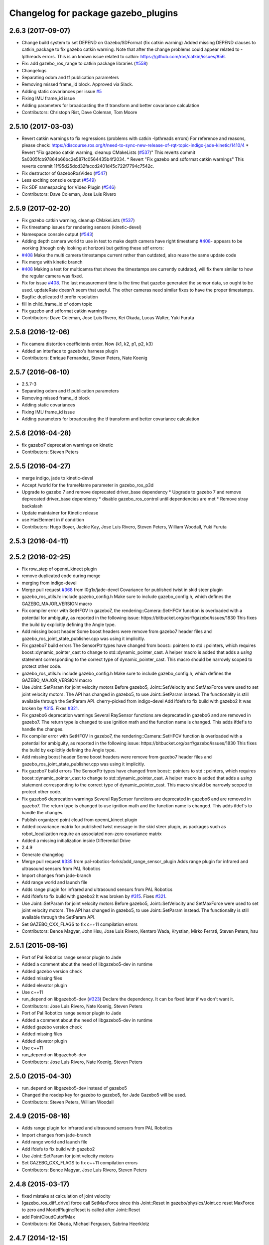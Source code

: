 ^^^^^^^^^^^^^^^^^^^^^^^^^^^^^^^^^^^^
Changelog for package gazebo_plugins
^^^^^^^^^^^^^^^^^^^^^^^^^^^^^^^^^^^^

2.6.3 (2017-09-07)
------------------
* Change build system to set DEPEND on Gazebo/SDFormat (fix catkin warning)
  Added missing DEPEND clauses to catkin_package to fix gazebo catkin warning. Note that after the change problems could appear related to -lpthreads errors. This is an known issue related to catkin: https://github.com/ros/catkin/issues/856.
* Fix: add gazebo_ros_range to catkin package libraries (`#558 <https://github.com/locusrobotics/gazebo_ros_pkgs/issues/558>`_)
* Changelogs
* Separating odom and tf publication parameters
* Removing missed frame_id block. Approved via Slack.
* Adding static covariances per issue `#5 <https://github.com/locusrobotics/gazebo_ros_pkgs/issues/5>`_
* Fixing IMU frame_id issue
* Adding parameters for broadcasting the tf transform and better covariance calculation
* Contributors: Christoph Rist, Dave Coleman, Tom Moore

2.5.10 (2017-03-03)
-------------------
* Revert catkin warnings to fix regressions (problems with catkin -lpthreads errors)
  For reference and reasons, please check:
  https://discourse.ros.org/t/need-to-sync-new-release-of-rqt-topic-indigo-jade-kinetic/1410/4
  * Revert "Fix gazebo catkin warning, cleanup CMakeLists (`#537 <https://github.com/ros-simulation/gazebo_ros_pkgs/issues/537>`_)"
  This reverts commit 5a0305fcb97864b66bc2e587fc0564435b4f2034.
  * Revert "Fix gazebo and sdformat catkin warnings"
  This reverts commit 11f95d25dcd32faccd2401d45c722f7794c7542c.
* Fix destructor of GazeboRosVideo (`#547 <https://github.com/ros-simulation/gazebo_ros_pkgs/issues/547>`_)
* Less exciting console output (`#549 <https://github.com/ros-simulation/gazebo_ros_pkgs/issues/549>`_)
* Fix SDF namespacing for Video Plugin (`#546 <https://github.com/ros-simulation/gazebo_ros_pkgs/issues/546>`_)
* Contributors: Dave Coleman, Jose Luis Rivero

2.5.9 (2017-02-20)
------------------
* Fix gazebo catkin warning, cleanup CMakeLists (`#537 <https://github.com/ros-simulation/gazebo_ros_pkgs/issues/537>`_)
* Fix timestamp issues for rendering sensors (kinetic-devel)
* Namespace console output (`#543 <https://github.com/ros-simulation/gazebo_ros_pkgs/issues/543>`_)
* Adding depth camera world to use in test to make depth camera have right timestamp `#408 <https://github.com/ros-simulation/gazebo_ros_pkgs/issues/408>`_- appears to be working (though only looking at horizon) but getting these sdf errors:
* `#408 <https://github.com/ros-simulation/gazebo_ros_pkgs/issues/408>`_ Make the multi camera timestamps current rather than outdated, also reuse the same update code
* Fix merge with kinetic branch
* `#408 <https://github.com/ros-simulation/gazebo_ros_pkgs/issues/408>`_ Making a test for multicamra that shows the timestamps are currently outdated, will fix them similar to how the regular camera was fixed.
* Fix for issue `#408 <https://github.com/ros-simulation/gazebo_ros_pkgs/issues/408>`_. The last measurement time is the time that gazebo generated the sensor data, so ought to be used. updateRate doesn't seem that useful.
  The other cameras need similar fixes to have the proper timestamps.
* Bugfix: duplicated tf prefix resolution
* fill in child_frame_id of odom topic
* Fix gazebo and sdformat catkin warnings
* Contributors: Dave Coleman, Jose Luis Rivero, Kei Okada, Lucas Walter, Yuki Furuta

2.5.8 (2016-12-06)
------------------
* Fix camera distortion coefficients order. Now {k1, k2, p1, p2, k3}
* Added an interface to gazebo's harness plugin
* Contributors: Enrique Fernandez, Steven Peters, Nate Koenig

2.5.7 (2016-06-10)
------------------
* 2.5.7-3
* Separating odom and tf publication parameters
* Removing missed frame_id block
* Adding static covariances
* Fixing IMU frame_id issue
* Adding parameters for broadcasting the tf transform and better covariance calculation

2.5.6 (2016-04-28)
------------------
* fix gazebo7 deprecation warnings on kinetic
* Contributors: Steven Peters

2.5.5 (2016-04-27)
------------------
* merge indigo, jade to kinetic-devel
* Accept /world for the frameName parameter in gazebo_ros_p3d
* Upgrade to gazebo 7 and remove deprecated driver_base dependency
  * Upgrade to gazebo 7 and remove deprecated driver_base dependency
  * disable gazebo_ros_control until dependencies are met
  * Remove stray backslash
* Update maintainer for Kinetic release
* use HasElement in if condition
* Contributors: Hugo Boyer, Jackie Kay, Jose Luis Rivero, Steven Peters, William Woodall, Yuki Furuta

2.5.3 (2016-04-11)
------------------

2.5.2 (2016-02-25)
------------------
* Fix row_step of openni_kinect plugin
* remove duplicated code during merge
* merging from indigo-devel
* Merge pull request `#368 <https://github.com/ros-simulation/gazebo_ros_pkgs/issues/368>`_ from l0g1x/jade-devel
  Covariance for published twist in skid steer plugin
* gazebo_ros_utils.h: include gazebo_config.h
  Make sure to include gazebo_config.h,
  which defines the GAZEBO_MAJOR_VERSION macro
* Fix compiler error with SetHFOV
  In gazebo7, the rendering::Camera::SetHFOV function
  is overloaded with a potential for ambiguity,
  as reported in the following issue:
  https://bitbucket.org/osrf/gazebo/issues/1830
  This fixes the build by explicitly defining the
  Angle type.
* Add missing boost header
  Some boost headers were remove from gazebo7 header files
  and gazebo_ros_joint_state_publisher.cpp was using it
  implicitly.
* Fix gazebo7 build errors
  The SensorPtr types have changed from boost:: pointers
  to std:: pointers,
  which requires boost::dynamic_pointer_cast to change to
  std::dynamic_pointer_cast.
  A helper macro is added that adds a `using` statement
  corresponding to the correct type of dynamic_pointer_cast.
  This macro should be narrowly scoped to protect
  other code.
* gazebo_ros_utils.h: include gazebo_config.h
  Make sure to include gazebo_config.h,
  which defines the GAZEBO_MAJOR_VERSION macro
* Use Joint::SetParam for joint velocity motors
  Before gazebo5, Joint::SetVelocity and SetMaxForce
  were used to set joint velocity motors.
  The API has changed in gazebo5, to use Joint::SetParam
  instead.
  The functionality is still available through the SetParam API.
  cherry-picked from indigo-devel
  Add ifdefs to fix build with gazebo2
  It was broken by `#315 <https://github.com/ros-simulation/gazebo_ros_pkgs/issues/315>`_.
  Fixes `#321 <https://github.com/ros-simulation/gazebo_ros_pkgs/issues/321>`_.
* Fix gazebo6 deprecation warnings
  Several RaySensor functions are deprecated in gazebo6
  and are removed in gazebo7.
  The return type is changed to use ignition math
  and the function name is changed.
  This adds ifdef's to handle the changes.
* Fix compiler error with SetHFOV
  In gazebo7, the rendering::Camera::SetHFOV function
  is overloaded with a potential for ambiguity,
  as reported in the following issue:
  https://bitbucket.org/osrf/gazebo/issues/1830
  This fixes the build by explicitly defining the
  Angle type.
* Add missing boost header
  Some boost headers were remove from gazebo7 header files
  and gazebo_ros_joint_state_publisher.cpp was using it
  implicitly.
* Fix gazebo7 build errors
  The SensorPtr types have changed from boost:: pointers
  to std:: pointers,
  which requires boost::dynamic_pointer_cast to change to
  std::dynamic_pointer_cast.
  A helper macro is added that adds a `using` statement
  corresponding to the correct type of dynamic_pointer_cast.
  This macro should be narrowly scoped to protect
  other code.
* Fix gazebo6 deprecation warnings
  Several RaySensor functions are deprecated in gazebo6
  and are removed in gazebo7.
  The return type is changed to use ignition math
  and the function name is changed.
  This adds ifdef's to handle the changes.
* Publish organized point cloud from openni_kinect plugin
* Added covariance matrix for published twist message in the skid steer plugin, as packages such as robot_localization require an associated non-zero covariance matrix
* Added a missing initialization inside Differential Drive
* 2.4.9
* Generate changelog
* Merge pull request `#335 <https://github.com/ros-simulation/gazebo_ros_pkgs/issues/335>`_ from pal-robotics-forks/add_range_sensor_plugin
  Adds range plugin for infrared and ultrasound sensors from PAL Robotics
* Import changes from jade-branch
* Add range world and launch file
* Adds range plugin for infrared and ultrasound sensors from PAL Robotics
* Add ifdefs to fix build with gazebo2
  It was broken by `#315 <https://github.com/ros-simulation/gazebo_ros_pkgs/issues/315>`_.
  Fixes `#321 <https://github.com/ros-simulation/gazebo_ros_pkgs/issues/321>`_.
* Use Joint::SetParam for joint velocity motors
  Before gazebo5, Joint::SetVelocity and SetMaxForce
  were used to set joint velocity motors.
  The API has changed in gazebo5, to use Joint::SetParam
  instead.
  The functionality is still available through the SetParam API.
* Set GAZEBO_CXX_FLAGS to fix c++11 compilation errors
* Contributors: Bence Magyar, John Hsu, Jose Luis Rivero, Kentaro Wada, Krystian, Mirko Ferrati, Steven Peters, hsu

2.5.1 (2015-08-16)
------------------
* Port of Pal Robotics range sensor plugin to Jade
* Added a comment about the need of libgazebo5-dev in runtime
* Added gazebo version check
* Added missing files
* Added elevator plugin
* Use c++11
* run_depend on libgazebo5-dev (`#323 <https://github.com/ros-simulation/gazebo_ros_pkgs/issues/323>`_)
  Declare the dependency.
  It can be fixed later if we don't want it.
* Contributors: Jose Luis Rivero, Nate Koenig, Steven Peters

* Port of Pal Robotics range sensor plugin to Jade
* Added a comment about the need of libgazebo5-dev in runtime
* Added gazebo version check
* Added missing files
* Added elevator plugin
* Use c++11
* run_depend on libgazebo5-dev
* Contributors: Jose Luis Rivero, Nate Koenig, Steven Peters

2.5.0 (2015-04-30)
------------------
* run_depend on libgazebo5-dev instead of gazebo5
* Changed the rosdep key for gazebo to gazebo5, for Jade Gazebo5 will be used.
* Contributors: Steven Peters, William Woodall

2.4.9 (2015-08-16)
------------------
* Adds range plugin for infrared and ultrasound sensors from PAL Robotics
* Import changes from jade-branch
* Add range world and launch file
* Add ifdefs to fix build with gazebo2
* Use Joint::SetParam for joint velocity motors
* Set GAZEBO_CXX_FLAGS to fix c++11 compilation errors
* Contributors: Bence Magyar, Jose Luis Rivero, Steven Peters

2.4.8 (2015-03-17)
------------------
* fixed mistake at calculation of joint velocity
* [gazebo_ros_diff_drive] force call SetMaxForce since this Joint::Reset in gazebo/physics/Joint.cc reset MaxForce to zero and ModelPlugin::Reset is called after Joint::Reset
* add PointCloudCutoffMax
* Contributors: Kei Okada, Michael Ferguson, Sabrina Heerklotz

2.4.7 (2014-12-15)
------------------
* fix missing ogre flags: removed from gazebo default (5.x.x candidate) cmake config
* Fixing handling of non-world frame velocities in setModelState.
* fix missing ogre flags (removed from gazebo cmake config)
* change header to use opencv2/opencv.hpp issue `#274 <https://github.com/ros-simulation/gazebo_ros_pkgs/issues/274>`_
* Update Gazebo/ROS tutorial URL
* Merge pull request `#237 <https://github.com/ros-simulation/gazebo_ros_pkgs/issues/237>`_ from ros-simulation/update_header_license
  Update header license for Indigo
* Contributors: John Hsu, Jose Luis Rivero, Robert Codd-Downey, Tom Moore, hsu

2.4.6 (2014-09-01)
------------------
* Update gazebo_ros_openni_kinect.cpp
* merging from hydro-devel into indigo-devel
* Merge pull request `#204 <https://github.com/ros-simulation/gazebo_ros_pkgs/issues/204>`_ from fsuarez6/hydro-devel
  gazebo_plugins: Adding ForceTorqueSensor Plugin
* Updated to Apache 2.0 license
* Merge pull request `#180 <https://github.com/ros-simulation/gazebo_ros_pkgs/issues/180>`_ from vrabaud/indigo-devel
  remove PCL dependency
* merging
* check deprecation of gazebo::Joint::SetAngle by SetPosition
* compatibility with gazebo 4.x
* Update changelogs for the upcoming release
* Fix build with gazebo4 and indigo
* Added Gaussian Noise generator
* publish organized pointcloud from openni plugin
* Changed measurement direction to "parent to child"
* gazebo_plugin: Added updateRate parameter to the gazebo_ros_imu plugin
* gazebo_plugins: Adding ForceTorqueSensor Plugin
* remove PCL dependency
* ros_camera_utils: Adding CameraInfoManager to satisfy full ROS camera API (relies on https://github.com/ros-perception/image_common/pull/20 )
  ros_camera_utils: Adding CameraInfoManager to satisfy full ROS camera API (relies on https://github.com/ros-perception/image_common/pull/20 )
* Contributors: John Hsu, Jonathan Bohren, Jose Luis Rivero, Nate Koenig, Ryohei Ueda, Vincent Rabaud, fsuarez6, gborque, John Binney

2.4.5 (2014-08-18)
------------------
* Replace SetAngle with SetPosition for gazebo 4 and up
* Port fix_build branch for indigo-devel
  See pull request `#221 <https://github.com/ros-simulation/gazebo_ros_pkgs/issues/221>`_
* Contributors: Jose Luis Rivero, Steven Peters

2.4.4 (2014-07-18)
------------------
* Merge branch 'hydro-devel' into indigo-devel
* gazebo_ros_diff_drive gazebo_ros_tricycle_drive encoderSource option names updated
* gazebo_ros_diff_drive is now able to use the wheels rotation of the optometry or the gazebo ground truth based on the 'odometrySource' parameter
* simple linear controller for the tricycle_drive added
* second robot for testing in tricycle_drive_scenario.launch added
* Merge remote-tracking branch 'upstream/hydro-devel' into hydro-devel
* BDS licenses header fixed and tricycle drive plugin added
* format patch of hsu applied
* Updated package.xml
* Fix repo names in package.xml's
* ros diff drive supports now an acceleration limit
* Pioneer model: Diff_drive torque reduced
* GPU Laser test example added
* fixed gpu_laser to work with workspaces
* hand_of_god: Adding hand-of-god plugin
  ros_force: Fixing error messages to refer to the right plugin
* Remove unneeded dependency on pcl_ros
* minor fixes on relative paths in xacro for pioneer robot
* gazebo test model pionneer 3dx updated with xacro path variables
* pioneer model update for the multi_robot_scenario
* Merge remote-tracking branch 'upstream/hydro-devel' into hydro-devel
* fixed camera to work with workspaces
* fixed links related to changed name
* diff drive name changed to multi robot scenario
* working camera added
* Merge remote-tracking branch 'upstream/hydro-devel' into hydro-devel
* fix in pioneer xacro model for diff_drive
* Laser colour in rviz changed
* A test model for the ros_diff_drive ros_laser and joint_state_publisher added
* the ros_laser checkes now for the model name and adds it als prefix
* joint velocity fixed using radius instead of diameter
* ROS_INFO on laser plugin added to see if it starts
* fetched with upstream
* gazebo_ros_diff_drive was enhanced to publish the wheels tf or the wheels joint state depending on two additinal xml options <publishWheelTF> <publishWheelJointState>
* Gazebo ROS joint state publisher added
* Contributors: Dave Coleman, John Hsu, Jon Binney, Jonathan Bohren, Markus Bader, Steven Peters

2.4.3 (2014-05-12)
------------------
* gazebo_plugins: add run-time dependency on gazebo_ros
* Merge pull request `#176 <https://github.com/ros-simulation/gazebo_ros_pkgs/issues/176>`_ from ros-simulation/issue_175
  Fix `#175 <https://github.com/ros-simulation/gazebo_ros_pkgs/issues/175>`_: dynamic reconfigure dependency error
* Remove unneeded dependency on pcl_ros
* Fix `#175 <https://github.com/ros-simulation/gazebo_ros_pkgs/issues/175>`_: dynamic reconfigure dependency error
* Contributors: Steven Peters

2.4.2 (2014-03-27)
------------------
* merging from hydro-devel
* bump patch version for indigo-devel to 2.4.1
* merging from indigo-devel after 2.3.4 release
* "2.4.0"
* catkin_generate_changelog
* Contributors: John Hsu

2.4.1 (2013-11-13)
------------------

2.3.5 (2014-03-26)
------------------
* update test world for block laser
* this corrects the right orientation of the laser scan and improves on comparison between 2 double numbers
* Initialize ``depth_image_connect_count_`` in openni_kinect plugin
* multicamera bad namespace. Fixes `#161 <https://github.com/ros-simulation/gazebo_ros_pkgs/issues/161>`_
  There was a race condition between GazeboRosCameraUtils::LoadThread
  creating the ros::NodeHandle and GazeboRosCameraUtils::Load
  suffixing the camera name in the namespace
* Use function for accessing scene node in gazebo_ros_video
* readded the trailing whitespace for cleaner diff
* the parent sensor in gazebo seems not to be active
* Contributors: Dejan Pangercic, Ian Chen, John Hsu, Jordi Pages, Toni Oliver, Ugo Cupcic

2.3.4 (2013-11-13)
------------------
* rerelease because sdformat became libsdformat, but we also based change on 2.3.4 in hydro-devel.
* Simplify ``gazebo_plugins/CMakeLists.txt``
  Replace ``cxx_flags`` and ``ld_flags`` variables with simpler cmake macros
  and eliminate unnecessary references to ``SDFormat_LIBRARIES``, since
  they are already part of ``GAZEBO_LIBRARIES``.
* Put some cmake lists on multiple lines to improve readability.
* Add dependencies on dynamic reconfigure files
  Occasionally the build can fail due to some targets having an
  undeclared dependency on automatically generated dynamic
  reconfigure files (GazeboRosCameraConfig.h for example). This
  commit declares several of those dependencies.

2.4.0 (2013-10-14)
------------------

2.3.3 (2013-10-10)
------------------
* gazebo_plugins: use shared pointers for variables shared among cameras
  It is not allowed to construct a shared_ptr from a pointer to a member
  variable.
* gazebo_plugins: moved initialization of shared_ptr members of
  GazeboRosCameraUtils to `GazeboRosCameraUtils::Load()`
  This fixes segfaults in gazebo_ros_depth_camera and
  gazebo_ros_openni_kinect as the pointers have not been initialized
  there.
* Use `RenderingIFace.hh`

2.3.2 (2013-09-19)
------------------
* Make gazebo includes use full path
  In the next release of gazebo, it will be required to use the
  full path for include files. For example,
  `include <physics/physics.hh>` will not be valid
  `include <gazebo/physics/physics.hh>` must be done instead.
* Merge branch 'hydro-devel' of `gazebo_ros_pkgs <github.com:ros-simulation/gazebo_ros_pkgs>`_ into synchronize_with_drcsim_plugins
* change includes to use brackets in headers for export
* per pull request comments
* Changed resolution for searchParam.
* Don't forget to delete the node!
* Removed info message on robot namespace.
* Retreive the tf prefix from the robot node.
* synchronize with drcsim plugins

2.3.1 (2013-08-27)
------------------
* Remove direct dependency on pcl, rely on the transitive dependency from pcl_ros
* Cleaned up template, fixes for header files

2.3.0 (2013-08-12)
------------------
* enable image generation when pointcloud is requested, as the generated image is used by the pointcloud
* gazebo_plugins: replace deprecated boost function
  This is related to this `gazebo issue #581 <https://bitbucket.org/osrf/gazebo/issue/581/boost-shared_-_cast-are-deprecated-removed>`_
* gazebo_plugins: fix linkedit issues
  Note: other linkedit errors were fixed upstream
  in gazebo
* gazebo_ros_openni_kinect plugin: adds publishing of the camera info
  again (fixes `#95 <https://github.com/ros-simulation/gazebo_ros_pkgs/issues/95>`_)
* Merge pull request `#90 <https://github.com/ros-simulation/gazebo_ros_pkgs/issues/90>`_ from piyushk/add_model_controller
  added a simple model controller plugin that uses a twist message
* renamed plugin from model controller to planar move
* prevents dynamic_reconfigure from overwritting update rate param on start-up
* removed anonymizer from include guard
* fixed odometry publication for model controller plugin
* added a simple model controller plugin that uses a twist message to control models

2.2.1 (2013-07-29)
------------------
* Added prosilica plugin to install TARGETS

2.2.0 (2013-07-29)
------------------
* Switched to pcl_conversions instead of using compiler flags for Hydro/Groovy PCL support
* fixed node intialization conflict between gzserver and gzclient. better adherance to gazebo style guidelines
* Fixed template
* removed ros initialization from plugins
* Standardized the way ROS nodes are initialized in gazebo plugins
* Remove find_package(SDF) from CMakeLists.txt
  It is sufficient to find gazebo, which will export the information about the SDFormat package.
* ROS Video Plugin for Gazebo - allows displaying an image stream in an OGRE texture inside gazebo. Also provides a fix for `#85 <https://github.com/ros-simulation/gazebo_ros_pkgs/issues/85>`_.
* patch a fix for prosilica plugin (startup race condition where `rosnode_` might still be NULL).
* Added explanation of new dependency in gazebo_ros_pkgs
* switch Prosilica camera from type depth to regular camera (as depth data were not used).
* migrating prosilica plugin from pr2_gazebo_plugins
* Removed tbb because it was a temporary dependency for a Gazebo bug
* SDF.hh --> sdf.hh
* Added PCL to package.xml

2.1.5 (2013-07-18)
------------------
* Include <sdf/sdf.hh> instead of <sdf/SDF.hh>
  The sdformat package recently changed the name of an sdf header
  file from SDF.hh to SDFImpl.hh; this change will use the lower-case
  header file which should work with old and new versions of sdformat
  or gazebo.

2.1.4 (2013-07-14)
------------------

2.1.3 (2013-07-13)
------------------
* temporarily add tbb as a work around for `#74 <https://github.com/ros-simulation/gazebo_ros_pkgs/issues/74>`_

2.1.2 (2013-07-12)
------------------
* Fixed compatibility with new PCL 1.7.0
* Tweak to make SDFConfig.cmake
* Re-enabled dynamic reconfigure for camera utils - had been removed for Atlas
* Cleaned up CMakeLists.txt for all gazebo_ros_pkgs
* Removed SVN references
* 2.1.1

2.1.1 (2013-07-10 19:11)
------------------------
* Small deprecated warning
* Fixed errors and deprecation warnings from Gazebo 1.9 and the sdformat split
* Source code formatting.
* Merge pull request `#59 <https://github.com/ros-simulation/gazebo_ros_pkgs/issues/59>`_ from ros-simulation/CMake_Tweak
  Added dependency to prevent missing msg header, cleaned up CMakeLists
* export diff drive and skid steer for other catkin packages
* install diff_drive and skid_steer plugins
* Added dependency to prevent missing msg header, cleaned up CMakeLists
* Added ability to switch off publishing TF.

2.1.0 (2013-06-27)
------------------
* gazebo_plugins: always use gazebo/ path prefix in include directives
* gazebo_plugins: call Advertise() directly after initialization has
  completed in gazebo_ros_openni_kinect and gazebo_ros_depth_camera
  plugins, as the sensor will never be activated otherwise
* Merge pull request `#41 <https://github.com/ros-simulation/gazebo_ros_pkgs/issues/41>`_ from ZdenekM/hydro-devel
  Added skid steering plugin (modified diff drive plugin).
* Merge pull request `#35 <https://github.com/ros-simulation/gazebo_ros_pkgs/issues/35>`_ from meyerj/fix_include_directory_installation_target
  Header files of packages gazebo_ros and gazebo_plugins are installed to the wrong location
* Rotation fixed.
* Skid steering drive plugin.
* gazebo_plugins: added missing initialization of `GazeboRosDepthCamera::advertised_`
* gazebo_plugins: fixed depth and openni kinect camera plugin segfaults
* gazebo_plugins: terminate the service thread properly on destruction of a PubMutliQueue object without shuting down ros
* gazebo_plugins/gazebo_ros: fixed install directories for include files and gazebo scripts
* fix for terminating the `service_thread_` in PubQueue.h
* added differential drive plugin to gazebo plugins

2.0.2 (2013-06-20)
------------------
* Added Gazebo dependency

2.0.1 (2013-06-19)
------------------
* Incremented version to 2.0.1
* Fixed circular dependency, removed deprecated pkgs since its a stand alone pkg
* Check camera util is initialized before publishing - fix from Atlas

2.0.0 (2013-06-18)
------------------
* Changed version to 2.0.0 based on gazebo_simulator being 1.0.0
* Updated package.xml files for ros.org documentation purposes
* Combined updateSDFModelPose and updateSDFName, added ability to spawn SDFs from model database, updates SDF version to lastest in parts of code, updated the tests
* Created tests for various spawning methods
* Added debug info to shutdown
* Fixed gazebo includes to be in <gazebo/...> format
* Cleaned up file, addded debug info
* Merge branch 'groovy-devel' into plugin_updates
* Merged changes from Atlas ROS plugins, cleaned up headers
* Merged changes from Atlas ROS plugins, cleaned up headers
* fix curved laser issue
* Combining Atlas code with old gazebo_plugins
* Combining Atlas code with old gazebo_plugins
* Small fixes per ffurrer's code review
* Added the robot namespace to the tf prefix.
  The tf_prefix param is published under the robot namespace and not the
  robotnamespace/camera node which makes it non-local we have to use the
  robot namespace to get it otherwise it is empty.
* findreplace ConnectWorldUpdateStart ConnectWorldUpdateBegin
* Fixed deprecated function calls in gazebo_plugins
* Deprecated warnings fixes
* Removed the two plugin tests that are deprecated
* Removed abandoned plugin tests
* All packages building in Groovy/Catkin
* Imported from bitbucket.org

